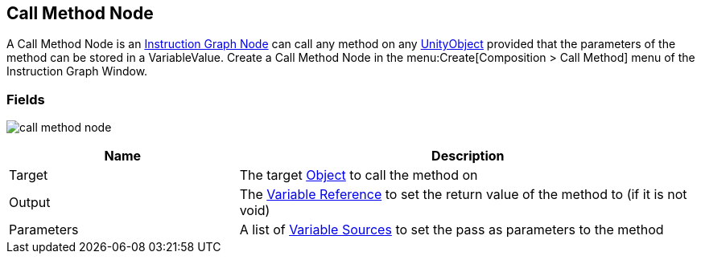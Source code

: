 [#manual/call-method-node]

## Call Method Node

A Call Method Node is an <<instruction-graph-node,Instruction Graph Node>> can call any method on any https://docs.unity3d.com/ScriptReference/Object.html[UnityObject^] provided that the parameters of the method can be stored in a VariableValue. Create a Call Method Node in the menu:Create[Composition > Call Method] menu of the Instruction Graph Window.

### Fields

image:call-method-node.png[]

[cols="1,2"]
|===
| Name	| Description

| Target	| The target https://docs.unity3d.com/ScriptReference/Object.html[Object^] to call the method on
| Output	| The link:reference/variable-reference[Variable Reference^] to set the return value of the method to (if it is not void)
| Parameters	| A list of link:reference/variable-source[Variable Sources^] to set the pass as parameters to the method
|===

ifdef::backend-multipage_html5[]
<<reference/call-method-node.html,Reference>>
endif::[]